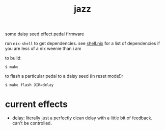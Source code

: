 #+title: jazz

some daisy seed effect pedal firmware

run ~nix-shell~ to get dependencies. see [[https://github.com/glittershark/jazz/blob/main/shell.nix][shell.nix]] for a list of dependencies if
you are less of a nix weenie than i am

to build:

#+begin_src shell-session
$ make
#+end_src

to flash a particular pedal to a daisy seed (in reset mode!):

#+begin_src shell-session
$ make flash DIR=delay
#+end_src

* current effects

- [[https://github.com/glittershark/jazz/blob/main/src/delay/delay.cpp][delay]]: literally just a perfectly clean delay with a little bit of feedback.
  can't be controlled.
